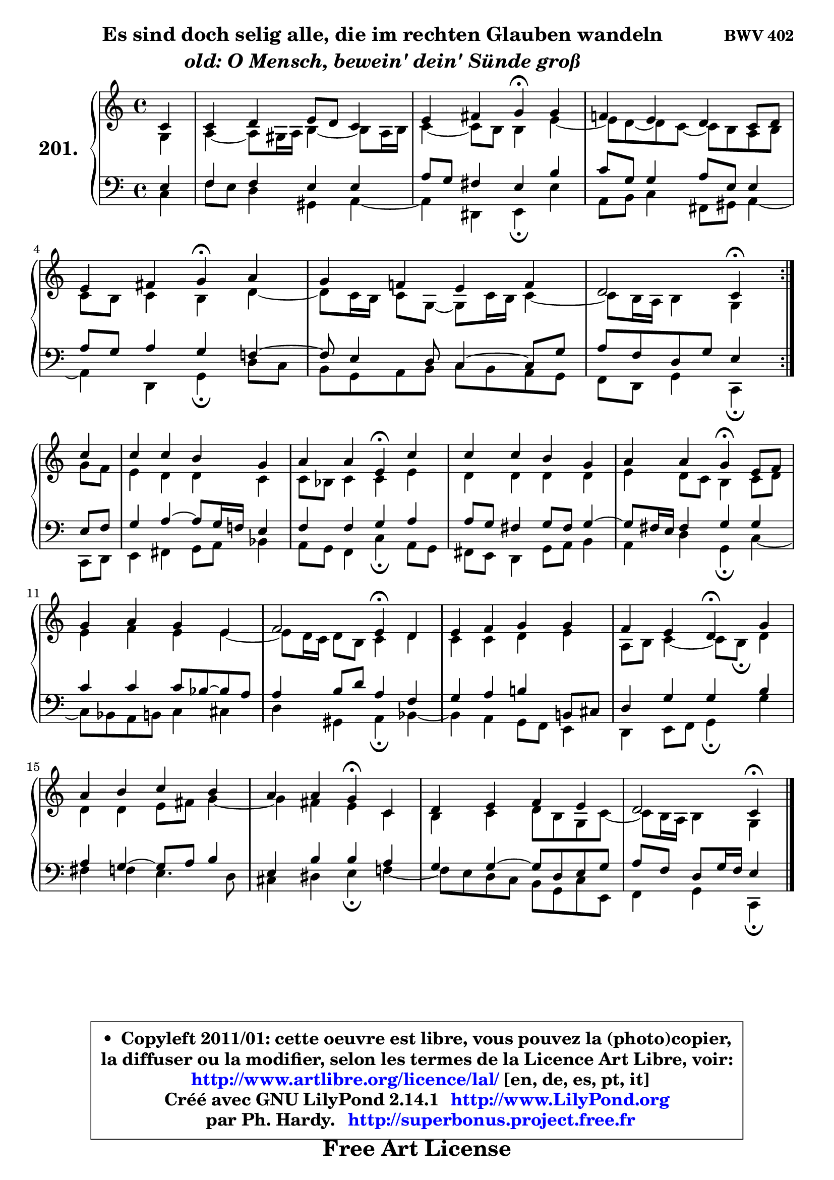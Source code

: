 
\version "2.14.1"

    \paper {
%	system-system-spacing #'padding = #0.1
%	score-system-spacing #'padding = #0.1
%	ragged-bottom = ##f
%	ragged-last-bottom = ##f
	}

    \header {
      opus = \markup { \bold "BWV 402" }
      piece = \markup { \hspace #9 \fontsize #2 \bold \column \center-align { \line { "Es sind doch selig alle, die im rechten Glauben wandeln" }
                     \line { \italic "old: O Mensch, bewein' dein' Sünde groß" }
                 } }
      maintainer = "Ph. Hardy"
      maintainerEmail = "superbonus.project@free.fr"
      lastupdated = "2011/Jul/20"
      tagline = \markup { \fontsize #3 \bold "Free Art License" }
      copyright = \markup { \fontsize #3  \bold   \override #'(box-padding .  1.0) \override #'(baseline-skip . 2.9) \box \column { \center-align { \fontsize #-2 \line { • \hspace #0.5 Copyleft 2011/01: cette oeuvre est libre, vous pouvez la (photo)copier, } \line { \fontsize #-2 \line {la diffuser ou la modifier, selon les termes de la Licence Art Libre, voir: } } \line { \fontsize #-2 \with-url #"http://www.artlibre.org/licence/lal/" \line { \fontsize #1 \hspace #1.0 \with-color #blue http://www.artlibre.org/licence/lal/ [en, de, es, pt, it] } } \line { \fontsize #-2 \line { Créé avec GNU LilyPond 2.14.1 \with-url #"http://www.LilyPond.org" \line { \with-color #blue \fontsize #1 \hspace #1.0 \with-color #blue http://www.LilyPond.org } } } \line { \hspace #1.0 \fontsize #-2 \line {par Ph. Hardy. } \line { \fontsize #-2 \with-url #"http://superbonus.project.free.fr" \line { \fontsize #1 \hspace #1.0 \with-color #blue http://superbonus.project.free.fr } } } } } }

	  }

  guidemidi = {
	\repeat volta 2 {
        r4 |
        R1 |
        r2 \tempo 4 = 30 r4 \tempo 4 = 78 r4 |
        R1 |
        r2 \tempo 4 = 30 r4 \tempo 4 = 78 r4 |
        R1 |
        r2 \tempo 4 = 30 r4 \tempo 4 = 78 } %fin du repeat
        r4 |
        R1 |
        r2 \tempo 4 = 30 r4 \tempo 4 = 78 r4 |
        R1 |
        r2 \tempo 4 = 30 r4 \tempo 4 = 78 r4 |
        R1 |
        r2 \tempo 4 = 30 r4 \tempo 4 = 78 r4 |
        R1 |
        r2 \tempo 4 = 30 r4 \tempo 4 = 78 r4 |
        R1 |
        r2 \tempo 4 = 30 r4 \tempo 4 = 78 r4 |
        R1 |
        r2 \tempo 4 = 30 r4 
	}

  upper = {
\displayLilyMusic \transpose es c {
	\time 4/4
	\key es \major
	\clef treble
	\partial 4
	\voiceOne
	<< { 
	% SOPRANO
	\set Voice.midiInstrument = "acoustic grand"
	\relative c' {
	\repeat volta 2 {
        es4 |
        es4 f g8 f es4 |
        g4 a bes\fermata bes |
        aes!4 g f es8 f |
        g4 a bes\fermata c |
        bes4 aes! g aes |
        f2 es4\fermata } %fin du repeat
\break
        es'4 |
        es4 es d bes |
        c4 c g\fermata es' |
        es4 es d bes |
        c4 c bes\fermata g8 aes |
        bes4 c bes g |
        aes2 g4\fermata f |
        g4 aes bes bes |
        aes4 g f\fermata bes |
        c4 d es d |
        c4 c bes\fermata es, |
        f4 g aes g |
        f2 es4\fermata
        \bar "|."
	} % fin de relative
	}

	\context Voice="1" { \voiceTwo 
	% ALTO
	\set Voice.midiInstrument = "acoustic grand"
	\relative c' {
	\repeat volta 2 {
        bes4 |
        c4 ~ c8 b16 c d4 ~ d8 c16 d |
        es4 ~ es8 d8 d4 g4 ~ |
	g8 f ~ f es ~ es d8 c d |
        es8 d es4 d f ~ |
	f8 es16 d es8 bes8 ~ bes es16 d es4 ~ |
	es8 d16 c d4 bes } %fin du repeat
        bes'8 aes |
        g4 f f es |
        es8 des es4 es g |
        f4 f f f |
        g4 f8 es d4 es8 f |
        g4 aes g g ~ |
	g8 f16 es f8 d es4 f |
        es4 es f g |
        c,8 d es4 ~ es8 d8\fermata f4 |
        f4 f g8 a bes4 ~ |
	bes4 a4 g es |
        d4 es f8 d bes es ~ |
	es8 d16 c d4 bes
        \bar "|."
	} % fin de relative
	\oneVoice
	} >>
}
	}

    lower = {
\transpose es c {
	\time 4/4
	\key es \major
	\clef bass
	\partial 4
	\voiceOne
	<< { 
	% TENOR
	\set Voice.midiInstrument = "acoustic grand"
	\relative c' {
	\repeat volta 2 {
        g4 |
        aes4 aes g g |
        c8 bes a4 g d' |
        es8 bes bes4 c8 g g4 |
        c8 bes c4 bes aes! ~ |
	aes8 g4 f8 es4 ~ es8 bes' |
        c8 aes f bes g4 } %fin du repeat
        g8 aes |
        bes4 c4 ~ c8 bes16 aes! g4 |
        aes4 aes bes c |
        c8 bes a4 bes8 a bes4 ~ |
	bes8 a16 g a4 bes bes |
        es4 es es8 des ~ des c |
        c4 d8 f c4 aes |
        bes4 c d! d,8 e |
        f4 bes bes d |
        c4 bes4 ~ bes8 c d4 |
        g,4 d' d c |
        bes4 bes4 ~ bes8 f g bes |
        c8 aes f bes16 aes g4
        \bar "|."
	} % fin de relative
	}
	\context Voice="1" { \voiceTwo 
	% BASS
	\set Voice.midiInstrument = "acoustic grand"
	\relative c {
	\repeat volta 2 {
        es4 |
        aes8 g f4 b, c ~ |
	c4 fis,4 g\fermata g' |
        c,8 d es4 a,8 b c4 ~ |
	c4 f,4 bes\fermata f'8 es |
        d8 bes c d es d c bes |
        aes8 f bes4 es,\fermata } %fin du repeat
        es8 f |
        g4 a bes8 c des4 |
        c8 bes aes4 es'\fermata c8 bes |
        a8 g f4 bes8 c d4 |
        c4 f bes,\fermata es4 ~ |
	es8 des8 c d es4 e |
        f4 b, c\fermata des ~ |
	des4 c4 bes8 aes g4 |
        f4 g8 aes bes4\fermata bes' |
        a4 aes g4. f8 |
        e4 fis g\fermata aes! ~ |
	aes8 g8 f es d bes es g, |
        aes4 bes es,\fermata
        \bar "|."
	} % fin de relative
	\oneVoice
	} >>
}
	}


    \score { 

	\new PianoStaff <<
	\set PianoStaff.instrumentName = \markup { \bold \huge "201." }
	\new Staff = "upper" \upper
	\new Staff = "lower" \lower
	>>

    \layout {
%	ragged-last = ##f
	   }

         } % fin de score

  \score {
    \unfoldRepeats { << \guidemidi \upper \lower >> }
    \midi {
    \context {
     \Staff
      \remove "Staff_performer"
               }

     \context {
      \Voice
       \consists "Staff_performer"
                }

     \context { 
      \Score
      tempoWholesPerMinute = #(ly:make-moment 78 4)
		}
	    }
	}


